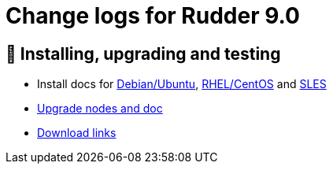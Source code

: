 = Change logs for Rudder 9.0

== 💾 Installing, upgrading and testing

* Install docs for https://docs.rudder.io/reference/9.0/installation/server/debian.html[Debian/Ubuntu],
https://docs.rudder.io/reference/9.0/installation/server/rhel.html[RHEL/CentOS] and
https://docs.rudder.io/reference/9.0/installation/server/sles.html[SLES]
* https://docs.rudder.io/reference/9.0/installation/upgrade/notes.html[Upgrade nodes and doc]
* https://docs.rudder.io/reference/9.0/installation/versions.html#_versions[Download links]
